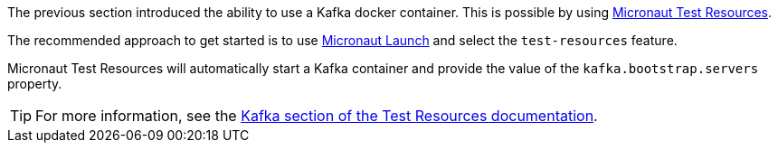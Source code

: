 The previous section introduced the ability to use a Kafka docker container. This is possible by using 
https://micronaut-projects.github.io/micronaut-test-resources/latest/guide/[Micronaut Test Resources].

The recommended approach to get started is to use https://micronaut.io/launch[Micronaut Launch] and select the `test-resources` feature.

Micronaut Test Resources will automatically start a Kafka container and provide the value of the `kafka.bootstrap.servers` property.

TIP: For more information, see the https://micronaut-projects.github.io/micronaut-test-resources/snapshot/guide/#modules-kafka[Kafka section of the Test Resources documentation].
